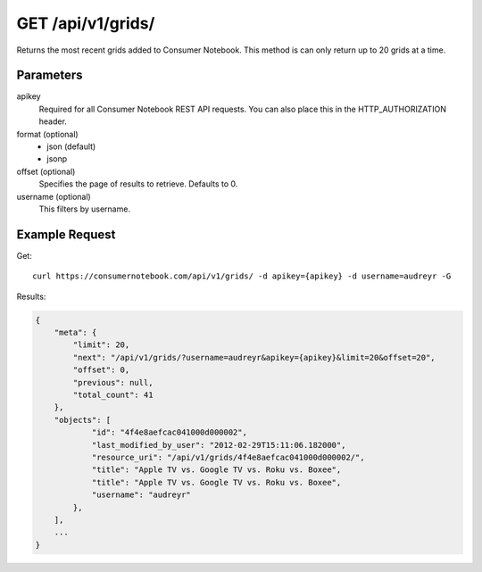 .. _api-v1-grids:

=====================
GET /api/v1/grids/
=====================

Returns the most recent grids added to Consumer Notebook.  This method is can only return up to 20 grids at a time.

Parameters
==========

apikey
    Required for all Consumer Notebook REST API requests. You can also place this in the HTTP_AUTHORIZATION header.

format (optional)
    * json (default)
    * jsonp
    
offset (optional)
    Specifies the page of results to retrieve. Defaults to 0.
    
username (optional)
    This filters by username.
    

Example Request
================

Get::

    curl https://consumernotebook.com/api/v1/grids/ -d apikey={apikey} -d username=audreyr -G
    
Results:    

.. sourcecode:: javascript

    {
        "meta": {
            "limit": 20,
            "next": "/api/v1/grids/?username=audreyr&apikey={apikey}&limit=20&offset=20",
            "offset": 0,
            "previous": null,
            "total_count": 41
        },
        "objects": [
                "id": "4f4e8aefcac041000d000002",
                "last_modified_by_user": "2012-02-29T15:11:06.182000",
                "resource_uri": "/api/v1/grids/4f4e8aefcac041000d000002/",
                "title": "Apple TV vs. Google TV vs. Roku vs. Boxee",                
                "title": "Apple TV vs. Google TV vs. Roku vs. Boxee",
                "username": "audreyr"
            },
        ],
        ...
    }